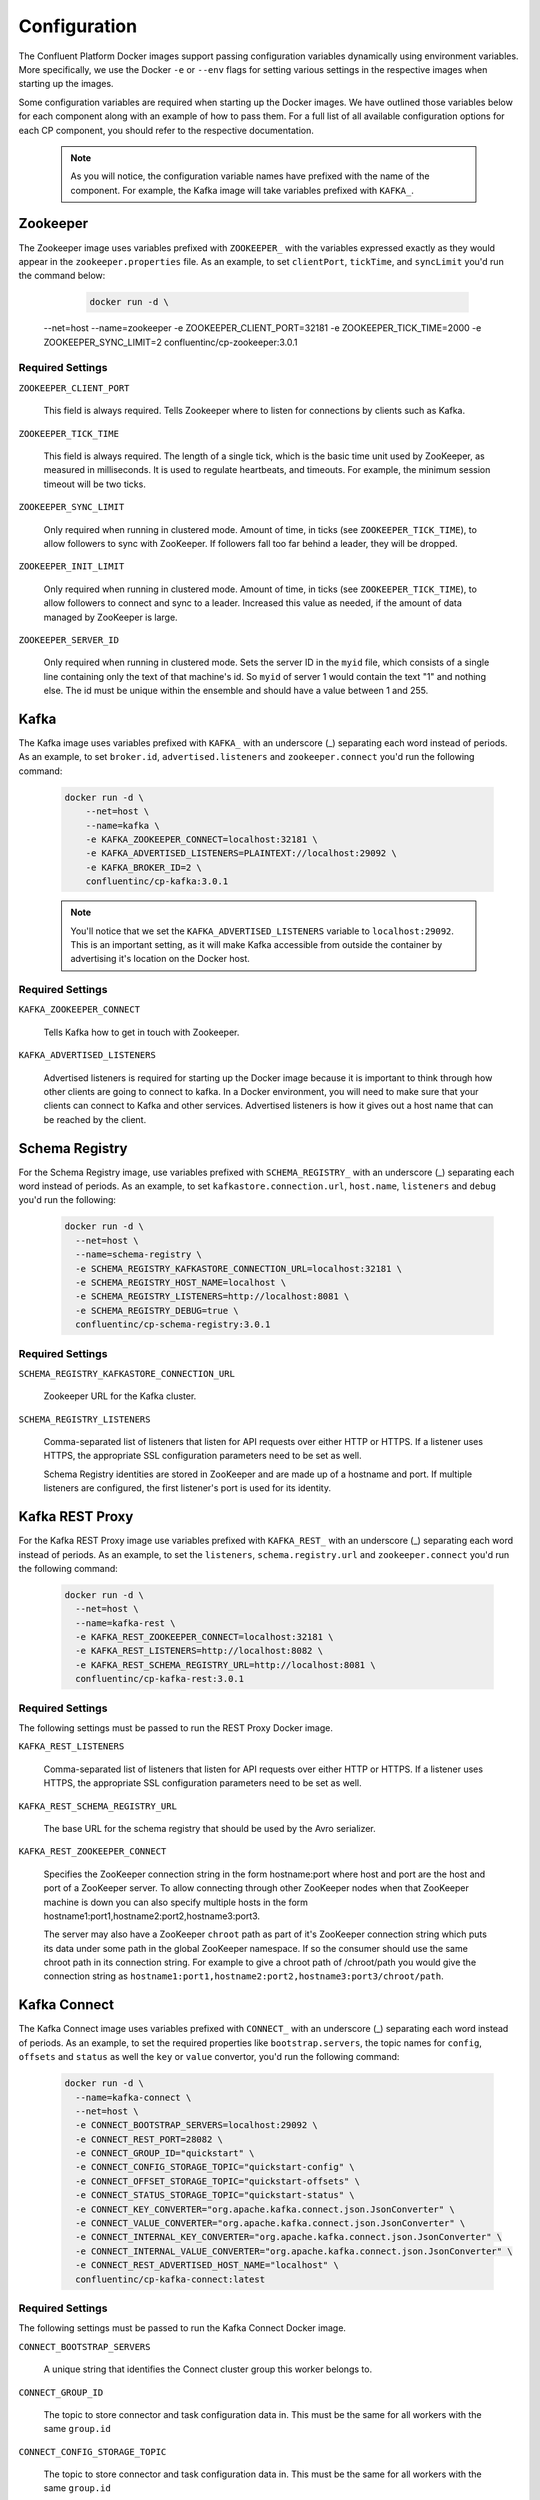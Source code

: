 .. _config_reference :

Configuration
=============

The Confluent Platform Docker images support passing configuration variables dynamically using environment variables.  More specifically, we use the Docker ``-e`` or ``--env`` flags for setting various settings in the respective images when starting up the images.

Some configuration variables are required when starting up the Docker images.  We have outlined those variables below for each component along with an example of how to pass them.  For a full list of all available configuration options for each CP component, you should refer to the respective documentation.

	.. note::

		As you will notice, the configuration variable names have prefixed with the name of the component.  For example, the Kafka image will take variables prefixed with ``KAFKA_``.

Zookeeper
---------

The Zookeeper image uses variables prefixed with ``ZOOKEEPER_`` with the variables expressed exactly as they would appear in the ``zookeeper.properties`` file.  As an example, to set ``clientPort``, ``tickTime``, and ``syncLimit`` you'd run the command below:

	.. sourcecode:: bash

		docker run -d \
      --net=host \
      --name=zookeeper \
      -e ZOOKEEPER_CLIENT_PORT=32181 \
      -e ZOOKEEPER_TICK_TIME=2000 \
      -e ZOOKEEPER_SYNC_LIMIT=2
      confluentinc/cp-zookeeper:3.0.1

Required Settings
"""""""""""""""""

``ZOOKEEPER_CLIENT_PORT``

  This field is always required.  Tells Zookeeper where to listen for connections by clients such as Kafka.

``ZOOKEEPER_TICK_TIME``

  This field is always required.  The length of a single tick, which is the basic time unit used by ZooKeeper, as measured in milliseconds. It is used to regulate heartbeats, and timeouts. For example, the minimum session timeout will be two ticks.

``ZOOKEEPER_SYNC_LIMIT``

  Only required when running in clustered mode.  Amount of time, in ticks (see ``ZOOKEEPER_TICK_TIME``), to allow followers to sync with ZooKeeper. If followers fall too far behind a leader, they will be dropped.

``ZOOKEEPER_INIT_LIMIT``

  Only required when running in clustered mode. Amount of time, in ticks (see ``ZOOKEEPER_TICK_TIME``), to allow followers to connect and sync to a leader. Increased this value as needed, if the amount of data managed by ZooKeeper is large.

``ZOOKEEPER_SERVER_ID``

  Only required when running in clustered mode.  Sets the server ID in the ``myid`` file, which consists of a single line containing only the text of that machine's id. So ``myid`` of server 1 would contain the text "1" and nothing else. The id must be unique within the ensemble and should have a value between 1 and 255.

Kafka
-----

The Kafka image uses variables prefixed with ``KAFKA_`` with an underscore (_) separating each word instead of periods. As an example, to set ``broker.id``, ``advertised.listeners`` and ``zookeeper.connect`` you'd run the following command:

  .. sourcecode:: bash

      docker run -d \
          --net=host \
          --name=kafka \
          -e KAFKA_ZOOKEEPER_CONNECT=localhost:32181 \
          -e KAFKA_ADVERTISED_LISTENERS=PLAINTEXT://localhost:29092 \
          -e KAFKA_BROKER_ID=2 \
          confluentinc/cp-kafka:3.0.1

  .. note::

    You'll notice that we set the ``KAFKA_ADVERTISED_LISTENERS`` variable to ``localhost:29092``.  This is an important setting, as it will make Kafka accessible from outside the container by advertising it's location on the Docker host.

Required Settings
"""""""""""""""""

``KAFKA_ZOOKEEPER_CONNECT``

  Tells Kafka how to get in touch with Zookeeper.

``KAFKA_ADVERTISED_LISTENERS``

  Advertised listeners is required for starting up the Docker image because it is important to think through how other clients are going to connect to kafka.  In a Docker environment, you will need to make sure that your clients can connect to Kafka and other services.  Advertised listeners is how it gives out a host name that can be reached by the client.

Schema Registry
---------------

For the Schema Registry image, use variables prefixed with ``SCHEMA_REGISTRY_`` with an underscore (_) separating each word instead of periods. As an example, to set ``kafkastore.connection.url``, ``host.name``, ``listeners`` and ``debug`` you'd run the following:

  .. sourcecode:: bash

    docker run -d \
      --net=host \
      --name=schema-registry \
      -e SCHEMA_REGISTRY_KAFKASTORE_CONNECTION_URL=localhost:32181 \
      -e SCHEMA_REGISTRY_HOST_NAME=localhost \
      -e SCHEMA_REGISTRY_LISTENERS=http://localhost:8081 \
      -e SCHEMA_REGISTRY_DEBUG=true \
      confluentinc/cp-schema-registry:3.0.1

Required Settings
"""""""""""""""""

``SCHEMA_REGISTRY_KAFKASTORE_CONNECTION_URL``

  Zookeeper URL for the Kafka cluster.

``SCHEMA_REGISTRY_LISTENERS``

  Comma-separated list of listeners that listen for API requests over either HTTP or HTTPS. If a listener uses HTTPS, the appropriate SSL configuration parameters need to be set as well.

  Schema Registry identities are stored in ZooKeeper and are made up of a hostname and port. If multiple listeners are configured, the first listener's port is used for its identity.


Kafka REST Proxy
----------------

For the Kafka REST Proxy image use variables prefixed with ``KAFKA_REST_`` with an underscore (_) separating each word instead of periods. As an example, to set the ``listeners``, ``schema.registry.url`` and ``zookeeper.connect`` you'd run the following command:

  .. sourcecode:: bash

    docker run -d \
      --net=host \
      --name=kafka-rest \
      -e KAFKA_REST_ZOOKEEPER_CONNECT=localhost:32181 \
      -e KAFKA_REST_LISTENERS=http://localhost:8082 \
      -e KAFKA_REST_SCHEMA_REGISTRY_URL=http://localhost:8081 \
      confluentinc/cp-kafka-rest:3.0.1

Required Settings
"""""""""""""""""
The following settings must be passed to run the REST Proxy Docker image.

``KAFKA_REST_LISTENERS``

  Comma-separated list of listeners that listen for API requests over either HTTP or HTTPS. If a listener uses HTTPS, the appropriate SSL configuration parameters need to be set as well.

``KAFKA_REST_SCHEMA_REGISTRY_URL``

  The base URL for the schema registry that should be used by the Avro serializer.

``KAFKA_REST_ZOOKEEPER_CONNECT``

  Specifies the ZooKeeper connection string in the form hostname:port where host and port are the host and port of a ZooKeeper server. To allow connecting through other ZooKeeper nodes when that ZooKeeper machine is down you can also specify multiple hosts in the form hostname1:port1,hostname2:port2,hostname3:port3.

  The server may also have a ZooKeeper ``chroot`` path as part of it's ZooKeeper connection string which puts its data under some path in the global ZooKeeper namespace. If so the consumer should use the same chroot path in its connection string. For example to give a chroot path of /chroot/path you would give the connection string as ``hostname1:port1,hostname2:port2,hostname3:port3/chroot/path``.

Kafka Connect
---------------

The Kafka Connect image uses variables prefixed with ``CONNECT_`` with an underscore (_) separating each word instead of periods. As an example, to set the required properties like ``bootstrap.servers``, the topic names for ``config``, ``offsets`` and ``status`` as well the ``key`` or ``value`` convertor, you'd run the following command:

  .. sourcecode:: bash

    docker run -d \
      --name=kafka-connect \
      --net=host \
      -e CONNECT_BOOTSTRAP_SERVERS=localhost:29092 \
      -e CONNECT_REST_PORT=28082 \
      -e CONNECT_GROUP_ID="quickstart" \
      -e CONNECT_CONFIG_STORAGE_TOPIC="quickstart-config" \
      -e CONNECT_OFFSET_STORAGE_TOPIC="quickstart-offsets" \
      -e CONNECT_STATUS_STORAGE_TOPIC="quickstart-status" \
      -e CONNECT_KEY_CONVERTER="org.apache.kafka.connect.json.JsonConverter" \
      -e CONNECT_VALUE_CONVERTER="org.apache.kafka.connect.json.JsonConverter" \
      -e CONNECT_INTERNAL_KEY_CONVERTER="org.apache.kafka.connect.json.JsonConverter" \
      -e CONNECT_INTERNAL_VALUE_CONVERTER="org.apache.kafka.connect.json.JsonConverter" \
      -e CONNECT_REST_ADVERTISED_HOST_NAME="localhost" \
      confluentinc/cp-kafka-connect:latest

Required Settings
"""""""""""""""""
The following settings must be passed to run the Kafka Connect Docker image.

``CONNECT_BOOTSTRAP_SERVERS``

  A unique string that identifies the Connect cluster group this worker belongs to.

``CONNECT_GROUP_ID``

  The topic to store connector and task configuration data in. This must be the same for all workers with the same ``group.id``

``CONNECT_CONFIG_STORAGE_TOPIC``

  The topic to store connector and task configuration data in. This must be the same for all workers with the same ``group.id``

``CONNECT_OFFSET_STORAGE_TOPIC``

  The topic to store offset data for connectors in. This must be the same for all workers with the same ``group.id``

``CONNECT_STATUS_STORAGE_TOPIC``

  The topic to store connector offset state in. This must be the same for all workers with the same ``group.id``

``CONNECT_KEY_CONVERTER``

  Converter class for key Connect data. This controls the format of the data that will be written to Kafka for source connectors or read from Kafka for sink connectors.

``CONNECT_VALUE_CONVERTER``

  Converter class for value Connect data. This controls the format of the data that will be written to Kafka for source connectors or read from Kafka for sink connectors.

``CONNECT_INTERNAL_KEY_CONVERTER``

  Converter class for internal key Connect data that implements the ``Converter`` interface.

``CONNECT_INTERNAL_VALUE_CONVERTER``

  Converter class for internal value Connect data that implements the ``Converter`` interface.

``CONNECT_REST_ADVERTISED_HOST_NAME``

  Advertised host name is required for starting up the Docker image because it is important to think through how other clients are going to connect to Connect.  In a Docker environment, you will need to make sure that your clients can connect to Connect and other services.  Advertised host name is how Connect gives out a host name that can be reached by the client.

Optional Settings
"""""""""""""""""
All other settings for Connect like security, monitoring interceptors, producer and consumer overrides can passed to the Docker images as environment variables. The names of these environment variables are derived by replacing ``.`` with ``_``, converting the resulting string to uppercase and prefixing it with ``CONNECT_``. For example, if you need to set ``ssl.key.password``, the environment variable name would be ``CONNECT_SSL_KEY_PASSWORD``.

The image will then convert these environment variables to corresponding Connect config variables.


Confluent Control Center
---------------

The Confluent Control Center image uses variables prefixed with ``CONTROL_CENTER_`` with an underscore (_) separating each word instead of periods. As an example,

TODO: Sumit add example

Required Settings
"""""""""""""""""

TODO: Sumit add this
